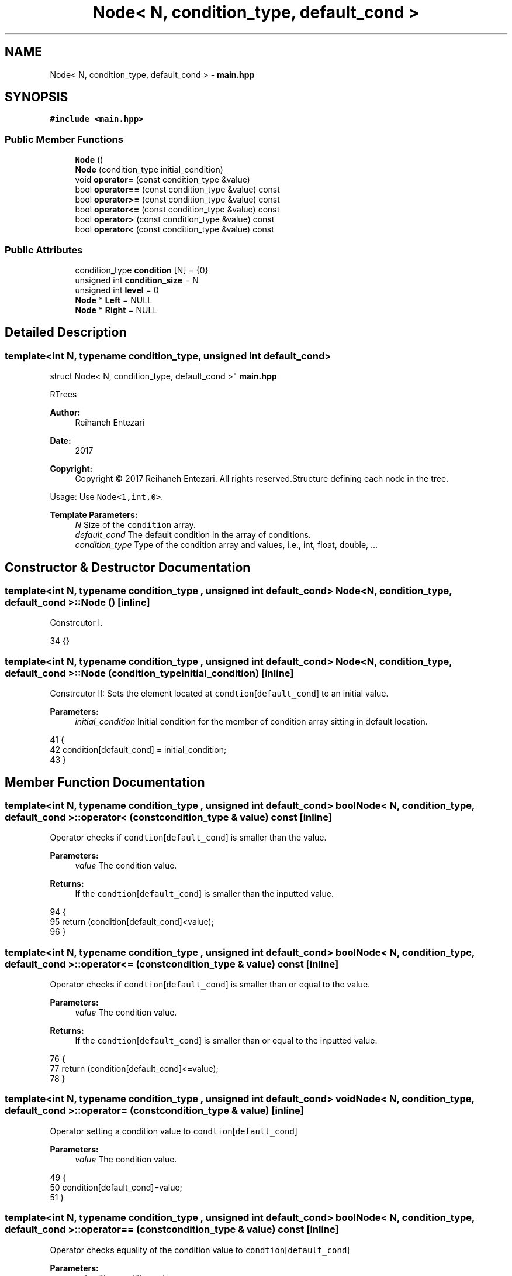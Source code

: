 .TH "Node< N, condition_type, default_cond >" 3 "Sat Feb 11 2017" "Rtree" \" -*- nroff -*-
.ad l
.nh
.SH NAME
Node< N, condition_type, default_cond > \- \fBmain\&.hpp\fP  

.SH SYNOPSIS
.br
.PP
.PP
\fC#include <main\&.hpp>\fP
.SS "Public Member Functions"

.in +1c
.ti -1c
.RI "\fBNode\fP ()"
.br
.ti -1c
.RI "\fBNode\fP (condition_type initial_condition)"
.br
.ti -1c
.RI "void \fBoperator=\fP (const condition_type &value)"
.br
.ti -1c
.RI "bool \fBoperator==\fP (const condition_type &value) const"
.br
.ti -1c
.RI "bool \fBoperator>=\fP (const condition_type &value) const"
.br
.ti -1c
.RI "bool \fBoperator<=\fP (const condition_type &value) const"
.br
.ti -1c
.RI "bool \fBoperator>\fP (const condition_type &value) const"
.br
.ti -1c
.RI "bool \fBoperator<\fP (const condition_type &value) const"
.br
.in -1c
.SS "Public Attributes"

.in +1c
.ti -1c
.RI "condition_type \fBcondition\fP [N] = {0}"
.br
.ti -1c
.RI "unsigned int \fBcondition_size\fP = N"
.br
.ti -1c
.RI "unsigned int \fBlevel\fP = 0"
.br
.ti -1c
.RI "\fBNode\fP * \fBLeft\fP = NULL"
.br
.ti -1c
.RI "\fBNode\fP * \fBRight\fP = NULL"
.br
.in -1c
.SH "Detailed Description"
.PP 

.SS "template<int N, typename condition_type, unsigned int default_cond>
.br
struct Node< N, condition_type, default_cond >"
\fBmain\&.hpp\fP 

RTrees 
.PP
\fBAuthor:\fP
.RS 4
Reihaneh Entezari 
.RE
.PP
\fBDate:\fP
.RS 4
2017 
.RE
.PP
\fBCopyright:\fP
.RS 4
Copyright © 2017 Reihaneh Entezari\&. All rights reserved\&.Structure defining each node in the tree\&.
.RE
.PP
Usage: Use \fCNode<1,int,0>\fP\&. 
.PP
\fBTemplate Parameters:\fP
.RS 4
\fIN\fP Size of the \fCcondition\fP array\&. 
.br
\fIdefault_cond\fP The default condition in the array of conditions\&. 
.br
\fIcondition_type\fP Type of the condition array and values, i\&.e\&., int, float, double, \&.\&.\&. 
.RE
.PP

.SH "Constructor & Destructor Documentation"
.PP 
.SS "template<int N, typename condition_type , unsigned int default_cond> \fBNode\fP< N, condition_type, default_cond >::\fBNode\fP ()\fC [inline]\fP"
Constrcutor I\&. 
.PP
.nf
34 {}
.fi
.SS "template<int N, typename condition_type , unsigned int default_cond> \fBNode\fP< N, condition_type, default_cond >::\fBNode\fP (condition_type initial_condition)\fC [inline]\fP"
Constrcutor II: Sets the element located at \fCcondtion\fP[\fCdefault_cond\fP] to an initial value\&. 
.PP
\fBParameters:\fP
.RS 4
\fIinitial_condition\fP Initial condition for the member of condition array sitting in default location\&. 
.RE
.PP

.PP
.nf
41     {
42         condition[default_cond] = initial_condition;
43     }
.fi
.SH "Member Function Documentation"
.PP 
.SS "template<int N, typename condition_type , unsigned int default_cond> bool \fBNode\fP< N, condition_type, default_cond >::operator< (const condition_type & value) const\fC [inline]\fP"
Operator checks if \fCcondtion\fP[\fCdefault_cond\fP] is smaller than the value\&. 
.PP
\fBParameters:\fP
.RS 4
\fIvalue\fP The condition value\&. 
.RE
.PP
\fBReturns:\fP
.RS 4
If the \fCcondtion\fP[\fCdefault_cond\fP] is smaller than the inputted value\&. 
.RE
.PP

.PP
.nf
94     {
95         return (condition[default_cond]<value);
96     }
.fi
.SS "template<int N, typename condition_type , unsigned int default_cond> bool \fBNode\fP< N, condition_type, default_cond >::operator<= (const condition_type & value) const\fC [inline]\fP"
Operator checks if \fCcondtion\fP[\fCdefault_cond\fP] is smaller than or equal to the value\&. 
.PP
\fBParameters:\fP
.RS 4
\fIvalue\fP The condition value\&. 
.RE
.PP
\fBReturns:\fP
.RS 4
If the \fCcondtion\fP[\fCdefault_cond\fP] is smaller than or equal to the inputted value\&. 
.RE
.PP

.PP
.nf
76     {
77         return (condition[default_cond]<=value);
78     }
.fi
.SS "template<int N, typename condition_type , unsigned int default_cond> void \fBNode\fP< N, condition_type, default_cond >::operator= (const condition_type & value)\fC [inline]\fP"
Operator setting a condition value to \fCcondtion\fP[\fCdefault_cond\fP] 
.PP
\fBParameters:\fP
.RS 4
\fIvalue\fP The condition value\&. 
.RE
.PP

.PP
.nf
49     {
50         condition[default_cond]=value;
51     }
.fi
.SS "template<int N, typename condition_type , unsigned int default_cond> bool \fBNode\fP< N, condition_type, default_cond >::operator== (const condition_type & value) const\fC [inline]\fP"
Operator checks equality of the condition value to \fCcondtion\fP[\fCdefault_cond\fP] 
.PP
\fBParameters:\fP
.RS 4
\fIvalue\fP The condition value\&. 
.RE
.PP
\fBReturns:\fP
.RS 4
If the \fCcondtion\fP[\fCdefault_cond\fP] is equal to the inputted value\&. 
.RE
.PP

.PP
.nf
58     {
59         return (condition[default_cond]==value);
60     }
.fi
.SS "template<int N, typename condition_type , unsigned int default_cond> bool \fBNode\fP< N, condition_type, default_cond >::operator> (const condition_type & value) const\fC [inline]\fP"
Operator checks if \fCcondtion\fP[\fCdefault_cond\fP] is larger than the value\&. 
.PP
\fBParameters:\fP
.RS 4
\fIvalue\fP The condition value\&. 
.RE
.PP
\fBReturns:\fP
.RS 4
If the \fCcondtion\fP[\fCdefault_cond\fP] is larger than the inputted value\&. 
.RE
.PP

.PP
.nf
85     {
86         return (condition[default_cond]>value);
87     }
.fi
.SS "template<int N, typename condition_type , unsigned int default_cond> bool \fBNode\fP< N, condition_type, default_cond >::operator>= (const condition_type & value) const\fC [inline]\fP"
Operator checks if \fCcondtion\fP[\fCdefault_cond\fP] is larger than or equal to the value\&. 
.PP
\fBParameters:\fP
.RS 4
\fIvalue\fP The condition value\&. 
.RE
.PP
\fBReturns:\fP
.RS 4
If the \fCcondtion\fP[\fCdefault_cond\fP] is larger than or equal to the inputted value\&. 
.RE
.PP

.PP
.nf
67     {
68         return (condition[default_cond]>=value);
69     }
.fi
.SH "Member Data Documentation"
.PP 
.SS "template<int N, typename condition_type , unsigned int default_cond> condition_type \fBNode\fP< N, condition_type, default_cond >::condition[N] = {0}"
Array of conditions, size defined by \fCN\fP\&. 
.SS "template<int N, typename condition_type , unsigned int default_cond> unsigned int \fBNode\fP< N, condition_type, default_cond >::condition_size = N"
Size of the \fCcondition\fP array\&. 
.SS "template<int N, typename condition_type , unsigned int default_cond> \fBNode\fP* \fBNode\fP< N, condition_type, default_cond >::Left = NULL"
Address to the left child node\&. 
.SS "template<int N, typename condition_type , unsigned int default_cond> unsigned int \fBNode\fP< N, condition_type, default_cond >::level = 0"
Level at which this node is located\&. 
.SS "template<int N, typename condition_type , unsigned int default_cond> \fBNode\fP* \fBNode\fP< N, condition_type, default_cond >::Right = NULL"
Address to the right child node\&. 

.SH "Author"
.PP 
Generated automatically by Doxygen for Rtree from the source code\&.
